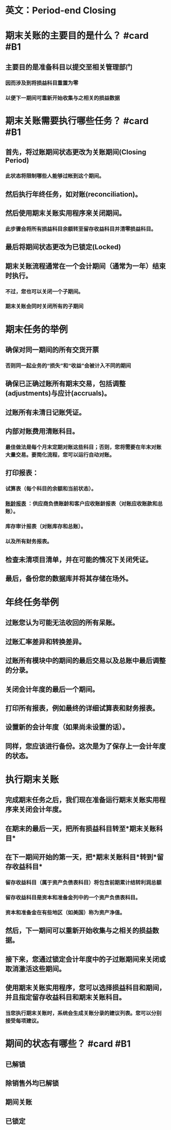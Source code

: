 * 英文：Period-end Closing
* 期末关账的主要目的是什么？ #card #B1
:PROPERTIES:
:card-last-interval: 10.24
:card-repeats: 3
:card-ease-factor: 2.56
:card-next-schedule: 2022-06-07T05:57:16.565Z
:card-last-reviewed: 2022-05-28T00:57:16.565Z
:card-last-score: 5
:END:
** 主要目的是准备科目以提交至相关管理部门
*** 因而涉及到将损益科目重置为零
*** 以便下一期间可重新开始收集与之相关的损益数据
* 期末关账需要执行哪些任务？ #card #B1
:PROPERTIES:
:card-last-interval: -1
:card-repeats: 1
:card-ease-factor: 2.7
:card-next-schedule: 2022-06-06T16:00:00.000Z
:card-last-reviewed: 2022-06-06T01:13:21.490Z
:card-last-score: 1
:END:
** 首先，将过账期间状态更改为关账期间(Closing Period)
*** 此状态将限制哪些人能够过帐到这个期间。
** 然后执行年终任务，如对账(reconciliation)。
** 然后使用期末关账实用程序来关闭期间。
*** 此步骤会将所有损益科目余额转至留存收益科目并清零损益科目。
** 最后将期间状态更改为已锁定(Locked)
** 期末关账流程通常在一个会计期间（通常为一年）结束时执行。
*** 不过，您也可以关闭一个子期间。
*** 期末关账会同时关闭所有的子期间
* 期末任务的举例
** 确保对同一期间的所有交货开票
*** 否则同一起业务的“损失”和“收益”会被计入不同的期间
** 确保已正确过账所有期末交易，包括调整(adjustments)与应计(accruals)。
** 过账所有未清日记账凭证。
** 内部对账费用清账科目。
*** 最佳做法是每个月末定期对账这些科目；否则，您将需要在年末对账大量交易。要简化流程，您可以运行自动对账。
** 打印报表：
*** 试算表（每个科目的余额和当前状态）。
*** [[file:./账龄报表.org][账龄报表]] ：供应商负债账龄和客户应收账龄报表（对账应收账款和总账）。
*** 库存审计报表（对账库存和总账）。
*** 以及所有财务报表。
** 检查未清项目清单，并在可能的情况下关闭凭证。
** 最后，备份您的数据库并将其存储在场外。
* 年终任务举例
** 过账您认为可能无法收回的所有呆账。
** 过账汇率差异和转换差异。
** 过账所有模块中的期间的最后交易以及总账中最后调整的分录。
** 关闭会计年度的最后一个期间。
** 打印所有报表，例如最终的详细试算表和财务报表。
** 设置新的会计年度（如果尚未设置的话）。
** 同样，您应该进行备份。这次是为了保存上一会计年度的状态。
* 执行期末关账
** 完成期末任务之后，我们现在准备运行期末关账实用程序来关闭会计年度。
** 在期末的最后一天，把所有损益科目转至*期末关账科目*
** 在下一期间开始的第一天，把*期末关账科目*转到*留存收益科目*
*** 留存收益科目（属于资产负债表科目）将包含前期累计结转利润总额
*** 留存收益科目是资本和准备金列中的一个资产负债表科目。
*** 资本和准备金在有些地区（如美国）称为资产净值。
** 然后，下一期间可以重新开始收集与之相关的损益数据。
** 接下来，您通过锁定会计年度中的子过账期间来关闭或取消激活这些期间。
** 使用期末关账实用程序，您可以选择损益科目和期间，并且指定留存收益科目和期末关账科目。
*** 当您执行期末关账时，系统会生成关账分录的建议列表。您可以分别接受每项建议。
* 期间的状态有哪些？ #card #B1
:PROPERTIES:
:card-last-interval: -1
:card-repeats: 1
:card-ease-factor: 2.7
:card-next-schedule: 2022-06-06T16:00:00.000Z
:card-last-reviewed: 2022-06-06T01:11:53.002Z
:card-last-score: 1
:END:
** 已解锁
** 除销售外均已解锁
** 期间关账
** 已锁定